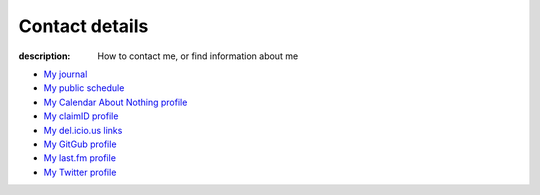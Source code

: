 Contact details
===============

:description: How to contact me, or find information about me

.. raw:: html

   <div class="vcard" id="vcard">

   <img style="float:right" class="photo" src="_static/pavatar.png" />

   <p><a href="http://jnrowe.github.com/" class="url">This</a> is the personal website of <a href="http://claimid.com/jnrowe" class="url fn" rel="me">James Rowe</a>, a <span class="title">Senior</span> <span class="role">Developer</span> with <span class="org"><span xml:lang="fr" class="organization-name">AST</span>&#39;s <span class="organization-unit"><abbr class="geo" title="51.508, -0.126">Embedded Markets</abbr></span> division</span>.</p>

   <p class="adr">He <abbr class="geo" title="52.213,0.105">lives</abbr> near <span class="locality">Cambridge</span>, <span class="region">East Anglia</span> in the <abbr title="United Kingdom" class="country-name">UK</abbr>.</p>

   <p>The easiest way to contact <abbr class="nickname" title="JNRowe">James</abbr> is by <a href="mailto:jnrowe@gmail.com" class="email" accesskey="9">email</a>.</p>

   <p class="note">The information in this section was last updated in <abbr class="rev" title="{{ page.date | date_to_xmlschema }}">{{ page.date | date_to_string }}</abbr>.</p>

* `My journal`_
* `My public schedule`_
* `My Calendar About Nothing profile`_
* `My claimID profile`_
* `My del.icio.us links`_
* `My GitGub profile`_
* `My last.fm profile`_
* `My Twitter profile`_

.. raw:: html

   <small> [This page is <a href="http://microformats.org/wiki/hcard" title="hCard is a simple, open, distributed contact information format for people, companies, and organizations, which is suitable for embedding in (X)HTML, Atom, RSS, and arbitrary XML.">hCard</a> encoded, you can also grab it in <a href="http://suda.co.uk/projects/X2V/get-vcard.php?uri=http://jnrowe.github.com/contact.html">vcard format</a></small>

   </div>

.. _My journal: http://jnrowe.github.com
.. _My public schedule: http://www.jnrowe.ukfsn.org/calendar.html
.. _My Calendar About Nothing profile: http://calendaraboutnothing.com/~jnrowe
.. _My claimID profile: http://claimid.com/jnrowe
.. _My del.icio.us links: http://del.icio.us/JNRowe
.. _My GitGub profile: http://github.com/JNRowe/
.. _My last.fm profile: http://www.last.fm/user/JNRowe/
.. _My Twitter profile: http://twitter.com/ewornj
